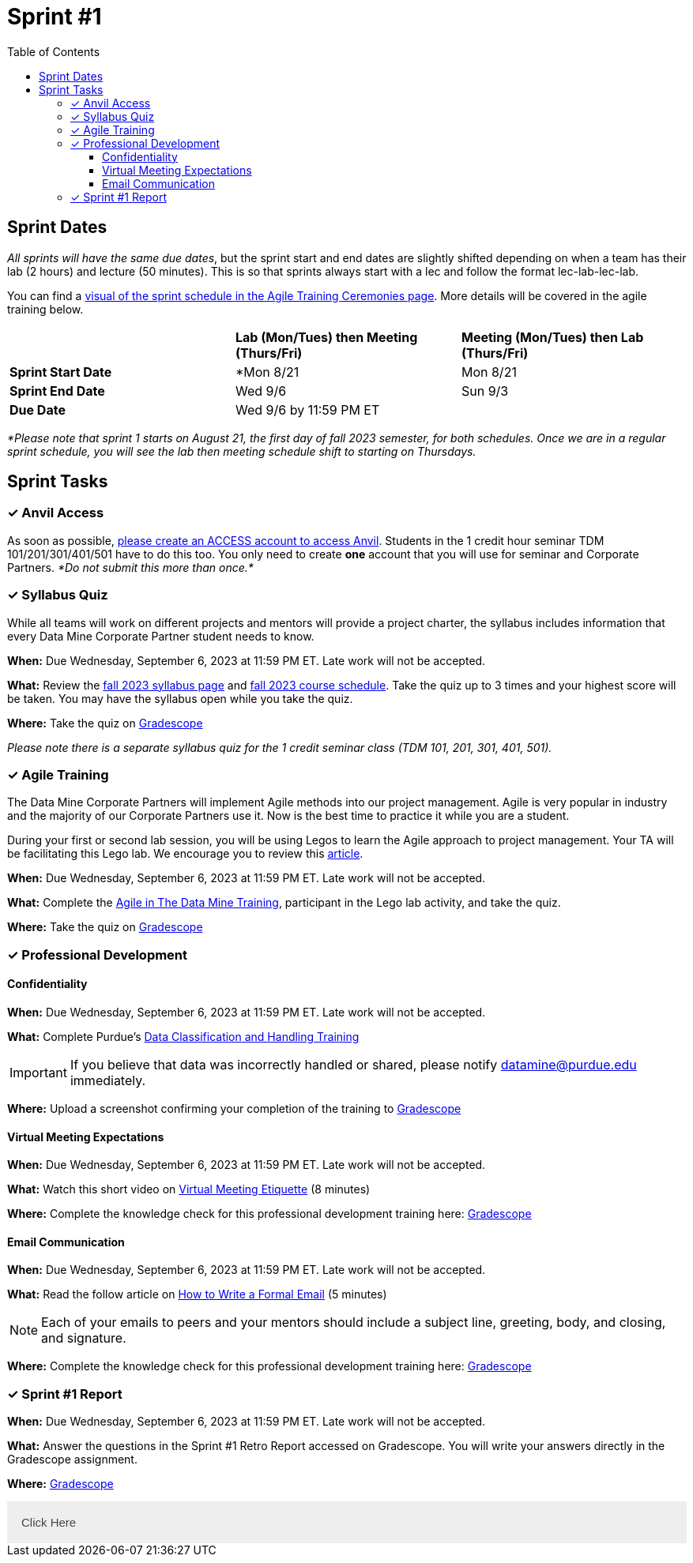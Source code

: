 = Sprint #1
:toc:
:toclevels: 4

== Sprint Dates
_All sprints will have the same due dates_, but the sprint start and end dates are slightly shifted depending on when a team has their lab (2 hours) and lecture (50 minutes). This is so that sprints always start with a lec and follow the format lec-lab-lec-lab.

You can find a xref:agile:ceremonies.adoc#sprint-schedule[visual of the sprint schedule in the Agile Training Ceremonies page]. More details will be covered in the agile training below. 


[cols="<.^1,^.^1,^.^1"]
|===

| |*Lab (Mon/Tues) then Meeting (Thurs/Fri)* |*Meeting (Mon/Tues) then Lab (Thurs/Fri)*

|*Sprint Start Date*
|*Mon 8/21 
|Mon 8/21 

|*Sprint End Date*
|Wed 9/6
|Sun 9/3

|*Due Date*
2+| Wed 9/6 by 11:59 PM ET

|===

_*Please note that sprint 1 starts on August 21, the first day of fall 2023 semester, for both schedules. Once we are in a regular sprint schedule, you will see the lab then meeting schedule shift to starting on Thursdays._

== Sprint Tasks

=== &#10003; Anvil Access

As soon as possible, link:https://the-examples-book.com/starter-guides/data-engineering/rcac/access-setup[please create an ACCESS account to access Anvil]. Students in the 1 credit hour seminar TDM 101/201/301/401/501 have to do this too. You only need to create *one* account that you will use for seminar and Corporate Partners. _*Do not submit this more than once.*_ 

=== &#10003; Syllabus Quiz

While all teams will work on different projects and mentors will provide a project charter, the syllabus includes information that every Data Mine Corporate Partner student needs to know. 

*When:* Due Wednesday, September 6, 2023 at 11:59 PM ET. Late work will not be accepted.  

*What:* Review the xref:fall2023/syllabus.adoc[fall 2023 syllabus page] and xref:fall2023/schedule.adoc[fall 2023 course schedule]. Take the quiz up to 3 times and your highest score will be taken. You may have the syllabus open while you take the quiz.

*Where:* Take the quiz on link:https://www.gradescope.com/[Gradescope] 

_Please note there is a separate syllabus quiz for the 1 credit seminar class (TDM 101, 201, 301, 401, 501)._


=== &#10003; Agile Training 

The Data Mine Corporate Partners will implement Agile methods into our project management. Agile is very popular in industry and the majority of our Corporate Partners use it. Now is the best time to practice it while you are a student. 

During your first or second lab session, you will be using Legos to learn the Agile approach to project management. Your TA will be facilitating this Lego lab. We encourage you to review this link:https://thisiszone.medium.com/using-lego-to-show-the-advantages-of-an-agile-approach-to-software-development-3eda6e5c2114[article]. 

*When:* Due Wednesday, September 6, 2023 at 11:59 PM ET. Late work will not be accepted. 

*What:* Complete the xref:agile-training.adoc[Agile in The Data Mine Training], participant in the Lego lab activity, and take the quiz. 


*Where:* Take the quiz on link:https://www.gradescope.com/[Gradescope] 


=== &#10003; Professional Development 

==== Confidentiality 

*When:*  Due Wednesday, September 6, 2023 at 11:59 PM ET. Late work will not be accepted.

*What:* Complete Purdue's 
https://www.eventreg.purdue.edu/WebCert/CourseListing.aspx?master_id=5398&master_version=1&course_area=CERT&course_number=340&course_subtitle=00[Data Classification and Handling Training]

[IMPORTANT]
====
If you believe that data was incorrectly handled or shared, please notify datamine@purdue.edu immediately.
====

*Where:* Upload a screenshot confirming your completion of the training to https://www.gradescope.com/[Gradescope] 

==== Virtual Meeting Expectations

*When:*  Due Wednesday, September 6, 2023 at 11:59 PM ET. Late work will not be accepted.

*What:* Watch this short video on https://youtu.be/HYUVXQfaVp0[Virtual Meeting Etiquette] (8 minutes)

*Where:* Complete the knowledge check for this professional development training here: link:https://www.gradescope.com/[Gradescope] 

==== Email Communication  

*When:*  Due Wednesday, September 6, 2023 at 11:59 PM ET. Late work will not be accepted.

*What:* Read the follow article on https://sparkmailapp.com/formal-email-template[How to Write a Formal Email] (5 minutes)

[NOTE]
====
Each of your emails to peers and your mentors should include a subject line, greeting, body, and closing, and signature.
====

*Where:* Complete the knowledge check for this professional development training here: link:https://www.gradescope.com/[Gradescope] 

=== &#10003; Sprint #1 Report 

*When:* Due Wednesday, September 6, 2023 at 11:59 PM ET. Late work will not be accepted. 

*What:* Answer the questions in the Sprint #1 Retro Report accessed on Gradescope. You will write your answers directly in the Gradescope assignment. 

*Where:* link:https://www.gradescope.com/[Gradescope] 

++++
<html>
<head>
<meta name="viewport" content="width=device-width, initial-scale=1">
<style>
.accordion {
  background-color: #eee;
  color: #444;
  cursor: pointer;
  padding: 18px;
  width: 100%;
  border: none;
  text-align: left;
  outline: none;
  font-size: 15px;
  transition: 0.4s;
}
.active, .accordion:hover {
  background-color: #ccc;
}
.panel {
  padding: 0 18px;
  background-color: white;
  max-height: 0;
  overflow: hidden;
  transition: max-height 0.2s ease-out;
}
</style>
</head>
<body>
<button class="accordion">Click Here</button>
<div class="panel">
  <p><b>When: </b>Due Wednesday, September 6, 2023 at 11:59 PM ET. Late work will not be accepted.</p>
  <p><b>What: </b>Complete Purdue's <a href="https://www.eventreg.purdue.edu/WebCert/CourseListing.aspx?master_id=5398&master_version=1&course_area=CERT&course_number=340&course_subtitle=00">Data Classification and Handling Training</a></p><b>If you believe that data was incorrectly handled or shared, please notify datamine@purdue.edu immediately.</b>
  <p><b>Where: </b>Upload a screenshot confirming your completion of the training to <a href="https://www.gradescope.com/">Gradescope</a></p>
</div>
<script>
var acc = document.getElementsByClassName("accordion");
var i;
for (i = 0; i < acc.length; i++) {
  acc[i].addEventListener("click", function() {
    this.classList.toggle("active");
    var panel = this.nextElementSibling;
    if (panel.style.maxHeight) {
      panel.style.maxHeight = null;
    } else {
      panel.style.maxHeight = panel.scrollHeight + "px";
    } 
  });
}
</script>
</body>
</html>
++++